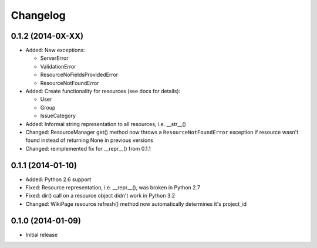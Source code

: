 Changelog
=========

0.1.2 (2014-0X-XX)
------------------

- Added: New exceptions:

  * ServerError
  * ValidationError
  * ResourceNoFieldsProvidedError
  * ResourceNotFoundError

- Added: Create functionality for resources (see docs for details):

  * User
  * Group
  * IssueCategory

- Added: Informal string representation to all resources, i.e. __str__()
- Changed: ResourceManager get() method now throws a ``ResourceNotFoundError`` exception if
  resource wasn't found instead of returning None in previous versions
- Changed: reimplemented fix for __repr__() from 0.1.1

0.1.1 (2014-01-10)
------------------

- Added: Python 2.6 support
- Fixed: Resource representation, i.e. __repr__(), was broken in Python 2.7
- Fixed: dir() call on a resource object didn't work in Python 3.2
- Changed: WikiPage resource refresh() method now automatically determines it's project_id

0.1.0 (2014-01-09)
------------------

- Initial release
